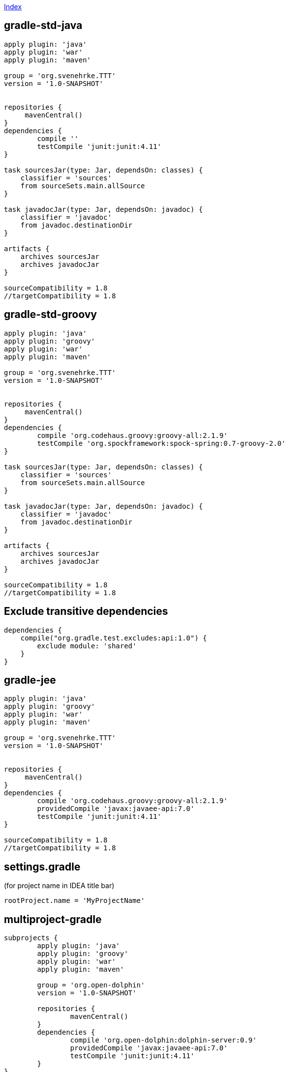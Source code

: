 link:index.adoc[Index]

== gradle-std-java
[source,groovy]
----
apply plugin: 'java'
apply plugin: 'war'
apply plugin: 'maven'

group = 'org.svenehrke.TTT'
version = '1.0-SNAPSHOT'


repositories {
     mavenCentral()
}
dependencies {
	compile ''
	testCompile 'junit:junit:4.11'
}

task sourcesJar(type: Jar, dependsOn: classes) {
    classifier = 'sources'
    from sourceSets.main.allSource
}

task javadocJar(type: Jar, dependsOn: javadoc) {
    classifier = 'javadoc'
    from javadoc.destinationDir
}

artifacts {
    archives sourcesJar
    archives javadocJar
}

sourceCompatibility = 1.8
//targetCompatibility = 1.8
----

== gradle-std-groovy

[source,groovy]
----
apply plugin: 'java'
apply plugin: 'groovy'
apply plugin: 'war'
apply plugin: 'maven'

group = 'org.svenehrke.TTT'
version = '1.0-SNAPSHOT'


repositories {
     mavenCentral()
}
dependencies {
	compile 'org.codehaus.groovy:groovy-all:2.1.9'
	testCompile 'org.spockframework:spock-spring:0.7-groovy-2.0'
}

task sourcesJar(type: Jar, dependsOn: classes) {
    classifier = 'sources'
    from sourceSets.main.allSource
}

task javadocJar(type: Jar, dependsOn: javadoc) {
    classifier = 'javadoc'
    from javadoc.destinationDir
}

artifacts {
    archives sourcesJar
    archives javadocJar
}

sourceCompatibility = 1.8
//targetCompatibility = 1.8
----

== Exclude transitive dependencies

[source,groovy]
----
dependencies {
    compile("org.gradle.test.excludes:api:1.0") {
        exclude module: 'shared'
    }
}
----


== gradle-jee

[source,groovy]
----
apply plugin: 'java'
apply plugin: 'groovy'
apply plugin: 'war'
apply plugin: 'maven'

group = 'org.svenehrke.TTT'
version = '1.0-SNAPSHOT'


repositories {
     mavenCentral()
}
dependencies {
	compile 'org.codehaus.groovy:groovy-all:2.1.9'
	providedCompile 'javax:javaee-api:7.0'
	testCompile 'junit:junit:4.11'
}

sourceCompatibility = 1.8
//targetCompatibility = 1.8
----

== settings.gradle
(for project name in IDEA title bar)

[source,groovy]
----
rootProject.name = 'MyProjectName'
----


== multiproject-gradle
[source,groovy]
----
subprojects {
	apply plugin: 'java'
	apply plugin: 'groovy'
	apply plugin: 'war'
	apply plugin: 'maven'

	group = 'org.open-dolphin'
	version = '1.0-SNAPSHOT'

	repositories {
		mavenCentral()
	}
	dependencies {
		compile 'org.open-dolphin:dolphin-server:0.9'
		providedCompile 'javax:javaee-api:7.0'
		testCompile 'junit:junit:4.11'
	}
}
----

== inter project dependencies:
in build.gradle of one of the subprojects

[source,groovy]
----
dependencies {
	compile project(':opendolphinjee')
}
----

== Flatdir repository (Variant 1)
[source,groovy]
----
repositories {
    mavenCentral()
    flatDir name: 'localRepository', dirs: '0_localrepository'
}

dependencies {
    compile group:'', name: 'coherence', version: ''
    testCompile 'junit:junit:4.8'
}
----

== Flatdir repository (Variant 2)
[source,groovy]
----
repositories {
    mavenCentral()
}

dependencies {
    compile files('0_artifacts/controlsfx-8.0.2-SNAPSHOT.jar')
}
----



== .gitignore
[source,text]
----
out/
build/
.gradle/
.idea/
*.iml
classes/
----

==
gradle gwt plugin

TBD: ...
open browser at: http://localhost:8080/example-super-dev-mode/
then press scriplet 'Dev Mode On'

== provided/compileOnly configuration

* http://coders-kitchen.com/tag/compileonly/
* https://github.com/spring-projects/gradle-plugins/tree/master/propdeps-plugin
* http://gesellix.github.io/gradle-summit-2014/?full#provided-jar


== plugins
A Gradle plugin that provides Maven-like dependency management functionality
https://github.com/spring-gradle-plugins/dependency-management-plugin
https://github.com/sebersole/gradle-maven-publish-auth

